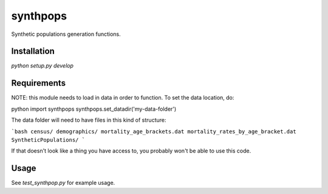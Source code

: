 =========
synthpops
=========

Synthetic populations generation functions.

Installation
============

`python setup.py develop`

Requirements
============

NOTE: this module needs to load in data in order to function. To set the data location, do:

python
import synthpops
synthpops.set_datadir('my-data-folder')


The data folder will need to have files in this kind of structure:

```bash
census/
demographics/
mortality_age_brackets.dat
mortality_rates_by_age_bracket.dat
SyntheticPopulations/
```

If that doesn't look like a thing you have access to, you probably won't be able to use this code.

Usage
=====

See `test_synthpop.py` for example usage.
